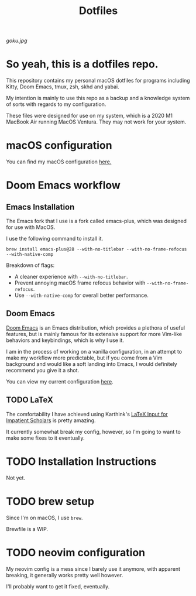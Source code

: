 #+title: Dotfiles

[[goku.jpg]]

* So yeah, this is a dotfiles repo.
This repository contains my personal macOS dotfiles for programs including
Kitty, Doom Emacs,  tmux,  zsh,  skhd and yabai.

My intention is mainly to use this repo as a backup and a knowledge system of sorts with regards to my configuration.

These files were designed for use on my system, which is a 2020 M1 MacBook Air running MacOS Ventura. They may not work for your system.


* macOS configuration
You can find my macOS configuration [[file:macOS-configuration/macOS.org][here.]]

* Doom Emacs workflow
** Emacs Installation
The Emacs fork that I use is a fork called emacs-plus, which was designed for use with MacOS.

I use the following command to install it.
#+begin_src shell
brew install emacs-plus@28 --with-no-titlebar --with-no-frame-refocus --with-native-comp
#+end_src
Breakdown of flags:
- A cleaner experience with =--with-no-titlebar=.
- Prevent annoying macOS frame refocus behavior with =--with-no-frame-refocus=.
- Use =--with-native-comp= for overall better performance.

** Doom Emacs
[[https://github.com/doomemacs/doomemacs][Doom Emacs]] is an Emacs distribution, which provides a plethora of useful features, but is mainly famous for its extensive support for more Vim-like behaviors and keybindings,
which is why I use it.

I am in the process of working on a vanilla configuration, in an attempt to make my
workflow more predictable,
but if you come from a Vim background and would like a soft landing into Emacs, I would definitely recommend you give it a shot.

You can view my current configuration [[file:.doom.d/config.org][here]].

** TODO LaTeX
The comfortability I have achieved using Karthink's [[http://karthinks.com/software/latex-input-for-impatient-scholars/][LaTeX Input for Impatient Scholars]]  is pretty amazing.

It currently somewhat break my config, however, so I'm going to want
to make some fixes to it eventually.


* TODO Installation Instructions
Not yet.

* TODO brew setup
Since I'm on macOS, I use =brew=.

Brewfile is a WIP.

* TODO neovim configuration
My neovim config is a mess since I barely use it anymore, with apparent breaking,
it generally works pretty well however.

I'll probably want to get it fixed, eventually.
